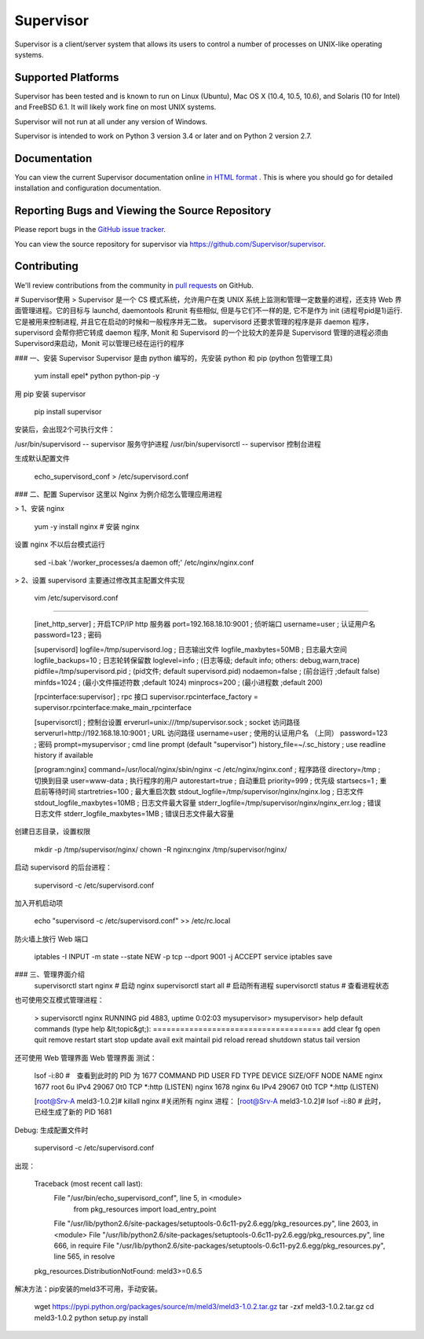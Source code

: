 Supervisor
==========

Supervisor is a client/server system that allows its users to
control a number of processes on UNIX-like operating systems.

Supported Platforms
-------------------

Supervisor has been tested and is known to run on Linux (Ubuntu), Mac OS X
(10.4, 10.5, 10.6), and Solaris (10 for Intel) and FreeBSD 6.1.  It will
likely work fine on most UNIX systems.

Supervisor will not run at all under any version of Windows.

Supervisor is intended to work on Python 3 version 3.4 or later
and on Python 2 version 2.7.

Documentation
-------------

You can view the current Supervisor documentation online `in HTML format
<http://supervisord.org/>`_ .  This is where you should go for detailed
installation and configuration documentation.

Reporting Bugs and Viewing the Source Repository
------------------------------------------------

Please report bugs in the `GitHub issue tracker
<https://github.com/Supervisor/supervisor/issues>`_.

You can view the source repository for supervisor via
`https://github.com/Supervisor/supervisor
<https://github.com/Supervisor/supervisor>`_.

Contributing
------------

We'll review contributions from the community in
`pull requests <https://help.github.com/articles/using-pull-requests>`_
on GitHub.

-------------
-------------

# Supervisor使用
> Supervisor 是一个 CS 模式系统，允许用户在类 UNIX 系统上监测和管理一定数量的进程，还支持 Web 界面管理进程。它的目标与 launchd, daemontools 和runit 有些相似, 但是与它们不一样的是, 它不是作为 init (进程号pid是1)运行. 它是被用来控制进程, 并且它在启动的时候和一般程序并无二致。
supervisord 还要求管理的程序是非 daemon 程序，supervisord 会帮你把它转成 daemon 程序, Monit 和 Supervisord 的一个比较大的差异是 Supervisord 管理的进程必须由 Supervisord来启动，Monit 可以管理已经在运行的程序

### 一、安装 Supervisor
Supervisor 是由 python 编写的，先安装 python 和 pip (python 包管理工具)

	yum install epel* python python-pip -y
用 pip 安装 supervisor

	pip install supervisor
安装后，会出现2个可执行文件：

/usr/bin/supervisord -- supervisor 服务守护进程
/usr/bin/supervisorctl -- supervisor 控制台进程

生成默认配置文件

	echo_supervisord_conf > /etc/supervisord.conf
### 二、配置 Supervisor
这里以 Nginx 为例介绍怎么管理应用进程

> 1、安装 nginx

	yum -y install nginx      # 安装 nginx
设置 nginx 不以后台模式运行

	sed -i.bak '/worker_processes/a daemon off;' /etc/nginx/nginx.conf
> 2、设置 supervisord
主要通过修改其主配置文件实现

	vim /etc/supervisord.conf

------------

	[inet_http_server]             ; 开启TCP/IP http 服务器
	port=192.168.18.10:9001        ; 侦听端口
	username=user                  ; 认证用户名
	password=123                   ; 密码

	[supervisord]
	logfile=/tmp/supervisord.log    ; 日志输出文件
	logfile_maxbytes=50MB           ; 日志最大空间
	logfile_backups=10              ; 日志轮转保留数
	loglevel=info                   ; (日志等级; default info; others: debug,warn,trace)
	pidfile=/tmp/supervisord.pid    ; (pid文件; default supervisord.pid)
	nodaemon=false                  ; (前台运行 ;default false)
	minfds=1024                     ; (最小文件描述符数 ;default 1024)
	minprocs=200                    ; (最小进程数  ;default 200)

	[rpcinterface:supervisor]       ; rpc 接口
	supervisor.rpcinterface_factory = supervisor.rpcinterface:make_main_rpcinterface

	[supervisorctl]    ; 控制台设置
	erverurl=unix:///tmp/supervisor.sock    ; socket 访问路径
	serverurl=http://192.168.18.10:9001     ; URL 访问路径
	username=user                           ; 使用的认证用户名 （上同）
	password=123                            ; 密码
	prompt=mysupervisor                     ; cmd line prompt (default "supervisor")
	history_file=~/.sc_history              ; use readline history if available


	[program:nginx]
	command=/usr/local/nginx/sbin/nginx -c /etc/nginx/nginx.conf         ; 程序路径
	directory=/tmp                                        ; 切换到目录
	user=www-data                                         ; 执行程序的用户
	autorestart=true                                      ; 自动重启
	priority=999                                          ; 优先级
	startsecs=1                                           ; 重启前等待时间
	startretries=100                                      ; 最大重启次数 
	stdout_logfile=/tmp/supervisor/nginx/nginx.log        ; 日志文件
	stdout_logfile_maxbytes=10MB                          ; 日志文件最大容量
	stderr_logfile=/tmp/supervisor/nginx/nginx_err.log    ; 错误日志文件
	stderr_logfile_maxbytes=1MB                           ; 错误日志文件最大容量
创建日志目录，设置权限

	mkdir -p /tmp/supervisor/nginx/
	chown -R nginx:nginx /tmp/supervisor/nginx/
启动 supervisord 的后台进程：

	supervisord -c /etc/supervisord.conf
加入开机启动项

	echo "supervisord -c /etc/supervisord.conf" >> /etc/rc.local
防火墙上放行 Web 端口

	iptables -I INPUT -m state --state NEW -p tcp --dport 9001 -j ACCEPT
	service iptables save
### 三、管理界面介绍
	supervisorctl start nginx  # 启动 nginx
	supervisorctl start all    # 启动所有进程
	supervisorctl status       # 查看进程状态
也可使用交互模式管理进程：

	 > supervisorctl
	 nginx                            RUNNING   pid 4883, uptime 0:02:03
	 mysupervisor>
	 mysupervisor> help
	 default commands (type help &lt;topic&gt;):
	 =====================================
	 add    clear  fg        open  quit    remove  restart   start   stop  update
	 avail  exit   maintail  pid   reload  reread  shutdown  status  tail  version
还可使用 Web 管理界面
Web 管理界面
测试：

	lsof -i:80 #　查看到此时的 PID 为 1677
	COMMAND  PID  USER   FD   TYPE DEVICE SIZE/OFF NODE NAME
	nginx   1677  root    6u  IPv4  29067      0t0  TCP *:http (LISTEN)
	nginx   1678 nginx    6u  IPv4  29067      0t0  TCP *:http (LISTEN)

	[root@Srv-A meld3-1.0.2]# killall nginx #关闭所有 nginx 进程：
	[root@Srv-A meld3-1.0.2]# lsof -i:80 # 此时，已经生成了新的 PID 1681
Debug:
生成配置文件时

	supervisord -c /etc/supervisord.conf
出现：

	Traceback (most recent call last):
	  File "/usr/bin/echo_supervisord_conf", line 5, in <module>
		from pkg_resources import load_entry_point
	  File "/usr/lib/python2.6/site-packages/setuptools-0.6c11-py2.6.egg/pkg_resources.py", line 2603, in <module>
	  File "/usr/lib/python2.6/site-packages/setuptools-0.6c11-py2.6.egg/pkg_resources.py", line 666, in require
	  File "/usr/lib/python2.6/site-packages/setuptools-0.6c11-py2.6.egg/pkg_resources.py", line 565, in resolve
	pkg_resources.DistributionNotFound: meld3>=0.6.5
解决方法：pip安装的meld3不可用，手动安装。

	wget https://pypi.python.org/packages/source/m/meld3/meld3-1.0.2.tar.gz
	tar -zxf meld3-1.0.2.tar.gz
	cd meld3-1.0.2
	python setup.py install
